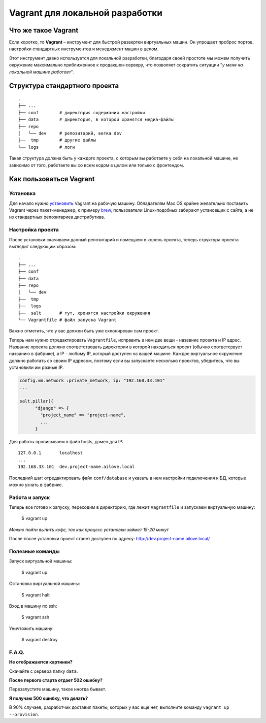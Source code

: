 Vagrant для локальной разработки
================================

Что же такое Vagrant
--------------------

Если коротко, то **Vagrant** – инструмент для быстрой развертки виртуальных машин. Он упрощает проброс портов, настройки стандартных инструментов и менеджмент машин в целом.

Этот инструмент давно используется для локальной разработки, благодаря своей простоте мы можем получить окружение максимально приближенное к продакшен-серверу, что позволяет сократить ситуации "*у меня на локальной машине работает*".

Структура стандартного проекта
------------------------------

.. parsed-literal::
    .
    ├── ...
    ├── conf        # директория содержания настройки
    ├── data        # директория, в которой хранятся медиа-файлы
    ├── repo
    │   └── dev     # репозитарий, ветка dev
    ├──  tmp        # другие файлы
    └── logs        # логи

Такая структура должна быть у каждого проекта, с которым вы работаете у себя на локальной машине, не зависимо от того, работаете вы  со всем кодом в целом или только с фронтендом.


Как пользоваться Vagrant
------------------------
Установка
~~~~~~~~~

Для начало нужно `установить <http://docs.vagrantup.com/v2/installation/index.html>`_ Vagrant на рабочую машину. Обладателям Mac OS крайне желательно поставить Vagrant через пакет-менеджер, к примеру `brew <http://brew.sh/>`_, пользователи Linux-подобных забирают установщик с сайта, а не из стандартных репозитариев дистрибутива.


Настройка проекта
~~~~~~~~~~~~~~~~~

После установки скачиваем данный репозитарий и помещаем в корень проекта, теперь структура проекта выглядит следующим образом:

.. parsed-literal::
    .
    ├── ...
    ├── conf
    ├── data
    ├── repo
    │   └── dev
    ├──  tmp
    ├──  logs
    ├──  salt       # тут, хронятся настройки окружения
    └── Vagrantfile # файл запуска Vagrant

Важно отметить, что у вас должен быть уже склонирован сам проект.

Теперь нам нужно отредактировать ``Vagrantfile``, исправить в нем две вещи - название проекта и IP адрес. Название проекта должно соответствовать директории в которой находиться проект (обычно соответсрвует названию в фабрике), а IP - любому IP, который доступен на вашей машине. Каждое виртуальное окружение должно работать со своим IP адресом, поэтому если вы запускаете несколько проектов, убедитесь, что вы установили им разные IP.

.. code:: ruby

    config.vm.network :private_network, ip: "192.168.33.101"
    ...

    salt.pillar({
          "django" => {
            "project_name" => "project-name",
            ...
          }

Для работы прописываем в файл hosts, домен для IP:

.. parsed-literal::
    127.0.0.1       localhost
    ...
    192.168.33.101  dev.project-name.ailove.local


Последний шаг: отредактировать файл ``conf/database`` и указать в нем настройки подключения к БД, которые можно узнать в фабрике.


Работа и запуск
~~~~~~~~~~~~~~~

Теперь все готово к запуску, переходим в директорию, где лежит ``Vagrantfile`` и запускаем виртуальную машину:

    $ vagrant up

*Можно пойти выпить кофе, так как процесс установки займет 15-20 минут*

После после установки проект станет доступен по адресу: `http://dev.project-name.ailove.local/ <http://dev.project-name.ailove.local/>`_


Полезные команды
~~~~~~~~~~~~~~~~

Запуск виртуальной машины:

    $ vagrant up

Остановка виртуальной машины:

    $ vagrant halt

Вход в машину по ssh:

    $ vagrant ssh

Уничтожить машину:

    $ vagrant destroy


F.A.Q.
~~~~~~

**Не отображаются картинки?**

Скачайте с сервера папку ``data``.

**После первого старта отдает 502 ошибку?**

Перезапустите машину, такое иногда бывает.

**Я получаю 500 ошибку, что делать?**

В 90% случаев, разработчик доставил пакеты, которых у вас еще нет, выполните команду ``vagrant up --provision``.